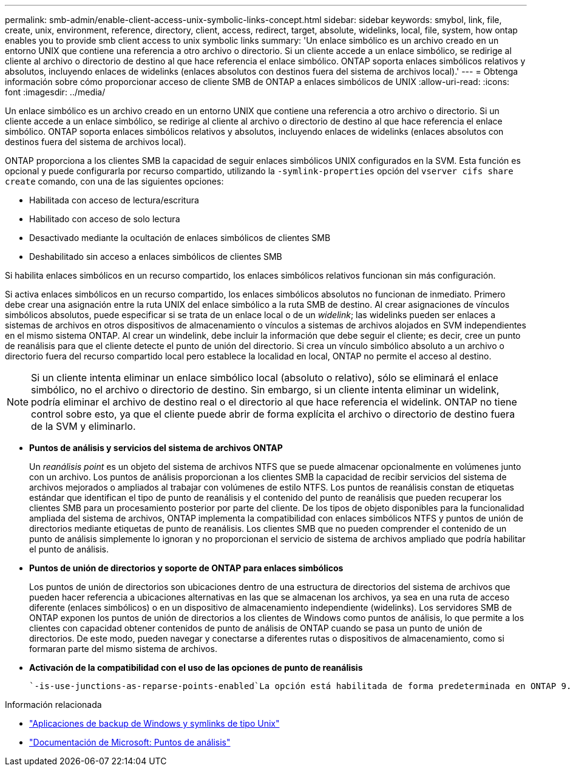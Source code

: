 ---
permalink: smb-admin/enable-client-access-unix-symbolic-links-concept.html 
sidebar: sidebar 
keywords: smybol, link, file, create, unix, environment, reference, directory, client, access, redirect, target, absolute, widelinks, local, file, system, how ontap enables you to provide smb client access to unix symbolic links 
summary: 'Un enlace simbólico es un archivo creado en un entorno UNIX que contiene una referencia a otro archivo o directorio. Si un cliente accede a un enlace simbólico, se redirige al cliente al archivo o directorio de destino al que hace referencia el enlace simbólico. ONTAP soporta enlaces simbólicos relativos y absolutos, incluyendo enlaces de widelinks (enlaces absolutos con destinos fuera del sistema de archivos local).' 
---
= Obtenga información sobre cómo proporcionar acceso de cliente SMB de ONTAP a enlaces simbólicos de UNIX
:allow-uri-read: 
:icons: font
:imagesdir: ../media/


[role="lead"]
Un enlace simbólico es un archivo creado en un entorno UNIX que contiene una referencia a otro archivo o directorio. Si un cliente accede a un enlace simbólico, se redirige al cliente al archivo o directorio de destino al que hace referencia el enlace simbólico. ONTAP soporta enlaces simbólicos relativos y absolutos, incluyendo enlaces de widelinks (enlaces absolutos con destinos fuera del sistema de archivos local).

ONTAP proporciona a los clientes SMB la capacidad de seguir enlaces simbólicos UNIX configurados en la SVM. Esta función es opcional y puede configurarla por recurso compartido, utilizando la `-symlink-properties` opción del `vserver cifs share create` comando, con una de las siguientes opciones:

* Habilitada con acceso de lectura/escritura
* Habilitado con acceso de solo lectura
* Desactivado mediante la ocultación de enlaces simbólicos de clientes SMB
* Deshabilitado sin acceso a enlaces simbólicos de clientes SMB


Si habilita enlaces simbólicos en un recurso compartido, los enlaces simbólicos relativos funcionan sin más configuración.

Si activa enlaces simbólicos en un recurso compartido, los enlaces simbólicos absolutos no funcionan de inmediato. Primero debe crear una asignación entre la ruta UNIX del enlace simbólico a la ruta SMB de destino. Al crear asignaciones de vínculos simbólicos absolutos, puede especificar si se trata de un enlace local o de un _widelink_; las widelinks pueden ser enlaces a sistemas de archivos en otros dispositivos de almacenamiento o vínculos a sistemas de archivos alojados en SVM independientes en el mismo sistema ONTAP. Al crear un windelink, debe incluir la información que debe seguir el cliente; es decir, cree un punto de reanálisis para que el cliente detecte el punto de unión del directorio. Si crea un vínculo simbólico absoluto a un archivo o directorio fuera del recurso compartido local pero establece la localidad en local, ONTAP no permite el acceso al destino.

[NOTE]
====
Si un cliente intenta eliminar un enlace simbólico local (absoluto o relativo), sólo se eliminará el enlace simbólico, no el archivo o directorio de destino. Sin embargo, si un cliente intenta eliminar un widelink, podría eliminar el archivo de destino real o el directorio al que hace referencia el widelink. ONTAP no tiene control sobre esto, ya que el cliente puede abrir de forma explícita el archivo o directorio de destino fuera de la SVM y eliminarlo.

====
* *Puntos de análisis y servicios del sistema de archivos ONTAP*
+
Un _reanálisis point_ es un objeto del sistema de archivos NTFS que se puede almacenar opcionalmente en volúmenes junto con un archivo. Los puntos de análisis proporcionan a los clientes SMB la capacidad de recibir servicios del sistema de archivos mejorados o ampliados al trabajar con volúmenes de estilo NTFS. Los puntos de reanálisis constan de etiquetas estándar que identifican el tipo de punto de reanálisis y el contenido del punto de reanálisis que pueden recuperar los clientes SMB para un procesamiento posterior por parte del cliente. De los tipos de objeto disponibles para la funcionalidad ampliada del sistema de archivos, ONTAP implementa la compatibilidad con enlaces simbólicos NTFS y puntos de unión de directorios mediante etiquetas de punto de reanálisis. Los clientes SMB que no pueden comprender el contenido de un punto de análisis simplemente lo ignoran y no proporcionan el servicio de sistema de archivos ampliado que podría habilitar el punto de análisis.

* *Puntos de unión de directorios y soporte de ONTAP para enlaces simbólicos*
+
Los puntos de unión de directorios son ubicaciones dentro de una estructura de directorios del sistema de archivos que pueden hacer referencia a ubicaciones alternativas en las que se almacenan los archivos, ya sea en una ruta de acceso diferente (enlaces simbólicos) o en un dispositivo de almacenamiento independiente (widelinks). Los servidores SMB de ONTAP exponen los puntos de unión de directorios a los clientes de Windows como puntos de análisis, lo que permite a los clientes con capacidad obtener contenidos de punto de análisis de ONTAP cuando se pasa un punto de unión de directorios. De este modo, pueden navegar y conectarse a diferentes rutas o dispositivos de almacenamiento, como si formaran parte del mismo sistema de archivos.

* *Activación de la compatibilidad con el uso de las opciones de punto de reanálisis*
+
 `-is-use-junctions-as-reparse-points-enabled`La opción está habilitada de forma predeterminada en ONTAP 9. No todos los clientes de SMB admiten widelinks, por lo que la opción de activar la información se puede configurar de acuerdo con la versión del protocolo, lo que permite a los administradores acomodar clientes de SMB admitidos y no compatibles. En ONTAP 9.2 y versiones posteriores, debe habilitar la opción `-widelink-as-reparse-point-versions` para cada protocolo de cliente que acceda al recurso compartido mediante widelinks; el valor predeterminado es SMB1. En versiones anteriores, sólo se notificaron enlaces de cableado a los que se accedía mediante SMB1 predeterminado, y los sistemas que utilizaban SMB2 o SMB3 no podían acceder a los enlaces de cableado.



.Información relacionada
* link:windows-backup-symlinks.html["Aplicaciones de backup de Windows y symlinks de tipo Unix"]
* https://docs.microsoft.com/en-us/windows/win32/fileio/reparse-points["Documentación de Microsoft: Puntos de análisis"^]

